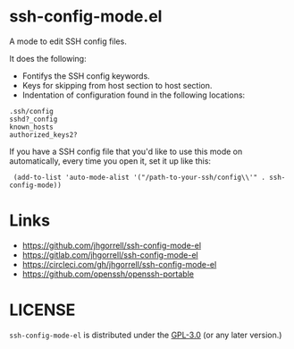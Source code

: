 # -*- mode: org -*-
#+AUTHOR:  harley
#+EMAIL:   harley@panix.com
#+TEXT:    $Id: README.org,v 1.2 2012/05/14 05:31:28 harley Exp $

* ssh-config-mode.el

A mode to edit SSH config files.

It does the following:

- Fontifys the SSH config keywords.
- Keys for skipping from host section to host section.
- Indentation of configuration found in the following locations:

#+BEGIN_EXAMPLE
.ssh/config
sshd?_config
known_hosts
authorized_keys2?
#+END_EXAMPLE

If you have a SSH config file that you'd like to use this mode on
automatically, every time you open it, set it up like this:

:  (add-to-list 'auto-mode-alist '("/path-to-your-ssh/config\\'" . ssh-config-mode))

* Links

- https://github.com/jhgorrell/ssh-config-mode-el
- https://gitlab.com/jhgorrell/ssh-config-mode-el
- https://circleci.com/gh/jhgorrell/ssh-config-mode-el
- https://github.com/openssh/openssh-portable


* LICENSE

~ssh-config-mode-el~ is distributed under the
[[https://www.gnu.org/licenses/gpl-3.0.txt][GPL-3.0]]
(or any later version.)
